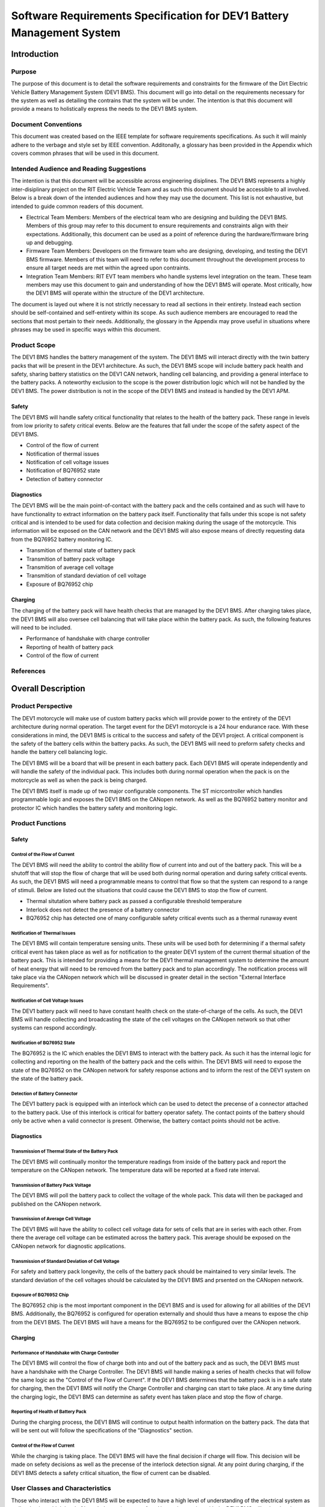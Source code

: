 ======================================================================
Software Requirements Specification for DEV1 Battery Management System
======================================================================


Introduction
============

Purpose
-------

The purpose of this document is to detail the software requirements and
constraints for the firmware of the Dirt Electric Vehicle Battery Management
System (DEV1 BMS). This document will go into detail on the requirements
necessary for the system as well as detailing the contrains that the system
will be under. The intention is that this document will provide a means to
holistically express the needs to the DEV1 BMS system.

Document Conventions
--------------------

This document was created based on the IEEE template for software requirements
specifications. As such it will mainly adhere to the verbage and style
set by IEEE convention. Additonally, a glossary has been provided in the
Appendix which covers common phrases that will be used in this document.

Intended Audience and Reading Suggestions
-----------------------------------------

The intention is that this document will be accessible across engineering
disiplines. The DEV1 BMS represents a highly inter-disiplinary project
on the RIT Electric Vehicle Team and as such this document should be
accessible to all involved. Below is a break down of the intended audiences
and how they may use the document. This list is not exhaustive, but intended
to guide common readers of this document.

* Electrical Team Members: Members of the electrical team who are designing
  and building the DEV1 BMS. Members of this group may refer to this document
  to ensure requirements and constraints align with their expectations.
  Additionally, this document can be used as a point of reference during
  the hardware/firmware bring up and debugging.
* Firmware Team Members: Developers on the firmware team who are designing,
  developing, and testing the DEV1 BMS firmware. Members of this team will
  need to refer to this document throughout the development process to ensure
  all target needs are met within the agreed upon contraints.
* Integration Team Members: RIT EVT team members who handle systems level
  integration on the team. These team members may use this document to gain
  and understanding of how the DEV1 BMS will operate. Most critically, how the
  DEV1 BMS will operate within the structure of the DEV1 architecture.

The document is layed out where it is not strictly necessary to read all
sections in their entirety. Instead each section should be self-contained
and self-entirety within its scope. As such audience members are encouraged
to read the sections that most pertain to their needs. Additionally, the
glossary in the Appendix may prove useful in situations where phrases may
be used in specific ways within this document.

Product Scope
-------------

The DEV1 BMS handles the battery management of the system. The DEV1 BMS will
interact directly with the twin battery packs that will be present in the
DEV1 architecture. As such, the DEV1 BMS scope will include battery pack
health and safety, sharing battery statistics on the DEV1 CAN network,
handling cell balancing, and providing a general interface to the battery
packs. A noteworthy exclusion to the scope is the power distribution logic
which will not be handled by the DEV1 BMS. The power distribution is not
in the scope of the DEV1 BMS and instead is handled by the DEV1 APM.

Safety
~~~~~~

The DEV1 BMS will handle safety critical functionality that relates to the
health of the battery pack. These range in levels from low priority to
safety critical events. Below are the features that fall under the scope
of the safety aspect of the DEV1 BMS.

* Control of the flow of current
* Notification of thermal issues
* Notification of cell voltage issues
* Notification of BQ76952 state
* Detection of battery connector

Diagnostics
~~~~~~~~~~~

The DEV1 BMS will be the main point-of-contact with the battery pack and
the cells contained and as such will have to have functionality to extract
information on the battery pack itself. Functionality that falls under this
scope is not safety critical and is intended to be used for data collection
and decision making during the usage of the motorcycle. This information
will be exposed on the CAN network and the DEV1 BMS will also expose means
of directly requesting data from the BQ76952 battery monitoring IC.


* Transmition of thermal state of battery pack
* Transmition of battery pack voltage
* Transmition of average cell voltage
* Transmition of standard deviation of cell voltage
* Exposure of BQ76952 chip

Charging
~~~~~~~~

The charging of the battery pack will have health checks that are managed by
the DEV1 BMS. After charging takes place, the DEV1 BMS will also oversee cell
balancing that will take place within the battery pack. As such, the following
features will need to be included.

* Performance of handshake with charge controller
* Reporting of health of battery pack
* Control of the flow of current

References
----------

Overall Description
===================

Product Perspective
-------------------

The DEV1 motorcycle will make use of custom battery packs which will provide
power to the entirety of the DEV1 architecture during normal operation.
The target event for the DEV1 motorcycle is a 24 hour endurance race. With
these considerations in mind, the DEV1 BMS is critical to the success and
safety of the DEV1 project. A critical component is the safety of the
battery cells within the battery packs. As such, the DEV1 BMS will need
to preform safety checks and handle the battery cell balancing logic.

The DEV1 BMS will be a board that will be present in each battery pack.
Each DEV1 BMS will operate independently and will handle the safety of
the individual pack. This includes both during normal operation when the pack
is on the motorcycle as well as when the pack is being charged.

The DEV1 BMS itself is made up of two major configurable components. The
ST micrcontroller which handles programmable logic and exposes the DEV1 BMS
on the CANopen network. As well as the BQ76952 battery monitor and protector
IC which handles the battery safety and monitoring logic.

Product Functions
-----------------

Safety
~~~~~~

Control of the Flow of Current
^^^^^^^^^^^^^^^^^^^^^^^^^^^^^^

The DEV1 BMS will need the ability to control the ability flow of
current into and out of the battery pack. This will be a shutoff that will
stop the flow of charge that will be used both during normal operation and
during safety critical events. As such, the DEV1 BMS will need a programmable
means to control that flow so that the system can respond to a range of
stimuli. Below are listed out the situations that could cause the DEV1 BMS
to stop the flow of current.

* Thermal situtation where battery pack as passed a configurable threshold
  temperature
* Interlock does not detect the presence of a battery connector
* BQ76952 chip has detected one of many configurable safety critical events
  such as a thermal runaway event

Notification of Thermal Issues
^^^^^^^^^^^^^^^^^^^^^^^^^^^^^^

The DEV1 BMS will contain temperature sensing units. These units will be used
both for determining if a thermal safety critical event has taken place
as well as for notification to the greater DEV1 system of the current thermal
situation of the battery pack. This is intended for providing a means for
the DEV1 thermal management system to determine the amount of heat energy that
will need to be removed from the battery pack and to plan accordingly. The
notification process will take place via the CANopen network which will be
discussed in greater detail in the section "External Interface Requirements".

Notification of Cell Voltage Issues
^^^^^^^^^^^^^^^^^^^^^^^^^^^^^^^^^^^

The DEV1 battery pack will need to have constant health check on the
state-of-charge of the cells. As such, the DEV1 BMS will handle collecting
and broadcasting the state of the cell voltages on the CANopen network so
that other systems can respond accordingly.

Notification of BQ76952 State
^^^^^^^^^^^^^^^^^^^^^^^^^^^^^

The BQ76952 is the IC which enables the DEV1 BMS to interact with the battery
pack. As such it has the internal logic for collecting and reporting on the
health of the battery pack and the cells within. The DEV1 BMS will need to
expose the state of the BQ76952 on the CANopen network for safety response
actions and to inform the rest of the DEV1 system on the state of the
battery pack.

Detection of Battery Connector
^^^^^^^^^^^^^^^^^^^^^^^^^^^^^^

The DEV1 battery pack is equipped with an interlock which can be used to
detect the precense of a connector attached to the battery pack. Use of this
interlock is critical for battery operator safety. The contact points of the
battery should only be active when a valid connector is present. Otherwise,
the battery contact points should not be active.

Diagnostics
~~~~~~~~~~~

Transmission of Thermal State of the Battery Pack
^^^^^^^^^^^^^^^^^^^^^^^^^^^^^^^^^^^^^^^^^^^^^^^^^

The DEV1 BMS will continually monitor the temperature readings from inside
of the battery pack and report the temperature on the CANopen network. The
temperature data will be reported at a fixed rate interval.

Transmission of Battery Pack Voltage
^^^^^^^^^^^^^^^^^^^^^^^^^^^^^^^^^^^^

The DEV1 BMS will poll the battery pack to collect the voltage of the whole
pack. This data will then be packaged and published on the CANopen network.

Transmission of Average Cell Voltage
^^^^^^^^^^^^^^^^^^^^^^^^^^^^^^^^^^^^

The DEV1 BMS will have the ability to collect cell voltage data for sets of
cells that are in series with each other. From there the average cell voltage
can be estimated across the battery pack. This average should be exposed on
the CANopen network for diagnostic applications.

Transmission of Standard Deviation of Cell Voltage
^^^^^^^^^^^^^^^^^^^^^^^^^^^^^^^^^^^^^^^^^^^^^^^^^^

For safety and battery pack longevity, the cells of the battery pack should be
maintained to very similar levels. The standard deviation of the cell
voltages should be calculated by the DEV1 BMS and prsented on the CANopen
network.

Exposure of BQ76952 Chip
^^^^^^^^^^^^^^^^^^^^^^^^

The BQ76952 chip is the most important component in the DEV1 BMS and is used
for allowing for all abilities of the DEV1 BMS. Additionally, the BQ76952
is configured for operation externally and should thus have a means to expose
the chip from the DEV1 BMS. The DEV1 BMS will have a means for the BQ76952
to be configured over the CANopen network.

Charging
~~~~~~~~

Performance of Handshake with Charge Controller
^^^^^^^^^^^^^^^^^^^^^^^^^^^^^^^^^^^^^^^^^^^^^^^

The DEV1 BMS will control the flow of charge both into and out of the
battery pack and as such, the DEV1 BMS must have a handshake with the
Charge Controller. The DEV1 BMS will handle making a series of health checks
that will follow the same logic as the "Control of the Flow of Current".
If the DEV1 BMS determines that the battery pack is in a safe state for
charging, then the DEV1 BMS will notify the Charge Controller and charging
can start to take place. At any time during the charging logic, the DEV1 BMS
can determine as safety event has taken place and stop the flow
of charge.

Reporting of Health of Battery Pack
^^^^^^^^^^^^^^^^^^^^^^^^^^^^^^^^^^^

During the charging process, the DEV1 BMS will continue to output health
information on the battery pack. The data that will be sent out will follow
the specifications of the "Diagnostics" section.

Control of the Flow of Current
^^^^^^^^^^^^^^^^^^^^^^^^^^^^^^

While the charging is taking place. The DEV1 BMS will have the final decision
if charge will flow. This decision will be made on sefety decisions as well
as the precense of the interlock detection signal. At any point during
charging, if the DEV1 BMS detects a safety critical situation, the flow of
current can be disabled.

User Classes and Characteristics
--------------------------------

Those who interact with the DEV1 BMS will be expected to have a high level
of understanding of the electrical system as well as having a high level
of knowledge on battery safety. Human interaction with the DEV1 BMS will
only take place during charging, data collection, and BQ76952 configuration.
For the charging it is expected that at least one person who worked directly
on DEV1 BMS design will be present.

For data collection, less technical experience will be required as safety
critical systems should not be interacted with during data collection. During
this time an external device can be used to collect the diagnostic messages
from the DEV1 BMS.

During configuration of the BQ76952. The users who are interacting with the
DEV1 BMS will need to be 1 firmware team member and 1 electrical member who
worked directly on the DEV1 BMS. Since the BQ76952 is a safety critical
component, a very high technical knowledge will be needed.

Operating Environments
----------------------

The software will operate on the ST micrcontroller present on the DEV1 BMS.
The software environment is embedded with no operating system present. All
development will take place through the EVT-core library and will interact
directly with the ST micrcontroller.

Design and Implementation Constraints
-------------------------------------

The DEV1 BMS software will exist in an embedded environment and as such,
all design considerations will require the software to be runnable on an
embedded system.

Additionally, for the low level interactions with the ST micrcontroller,
the EVT-core software library will be used. Any additional required
functionality will need to be considered and added into the EVT-core library
itself.

Communication with the rest of the DEV1 architecture will take place via
CANopen. Design of the communication system will need to revolve around
CANopen and adhere to CANopen standards.

The hardware has already been determined and the software must be designed to
support the existing hardware. The micrcontroller will be a STM32F302r8 chip
and the battery monitor chip will be a BQ76952. Software design will revolve
around the limitations of those chips.

User Documentation
------------------

Documentation will need to exist that highlight the safety logic of the
DEV1 BMS. This will include a means of determining what has triggered
a safety event on the DEV1 BMS. A large part of the documentation will
focus on the object dictionary which is the main means of interacting on
the CANopen network.

Additional documentation will need to exist for how the DEV1 BMS will
expose the BQ76952. Exposure of the BQ76952 will take place over CANopen
and proper documentation will need to exist for users to be able to
configure the BQ76952.

Assumptions and Dependencies
----------------------------

It will be assumed that all hardware will operate as designed. This includes
proper communication present between the BQ76952 and the ST microcontroller.
Part of the communication assumes that the BQ76952 can properly manage each
of the groupings of cells in series. Another large safety based assumption is
that the BQ76952 will be able to stop the flow of charge into and out of
the battery pack.

External Interface Requirements
===============================

User Interfaces
---------------

Users will rarely interact directly with the DEV1 BMS software. The DEV1 BMS
software will mainly be interfaced with via CANopen and thus will require
additional tools to interact with the DEV1 BMS. An external tool will be
needed to interact with the DEV1 BMS and will not be in the scope of the
DEV1 BMS software.

Hardware Interfaces
-------------------

The DEV1 BMS will be exposed on the CANopen network which is made up of
a two-wire differential pair. The connector will be standardized and be
handled by the DEV1 system team. The software on the ST microcontroller
will be connected directly to the I2C lines of the BQ76952 chip.

Software Interfaces
-------------------

The main software interface will be the expose of the BQ76952 chip over
the CAN network. The DEV1 BMS will need a software interface for acting as
a bridge between the external actor and the BQ76952 chip. The DEV1 BMS will
need to be flexible to expose all functionality of the BQ76952 so that the
BQ76952 can be configured.

Communication Interfaces
------------------------

System Features
===============

Other Nonfunctional Requirements
================================

Appendix
========

Glossary
--------
